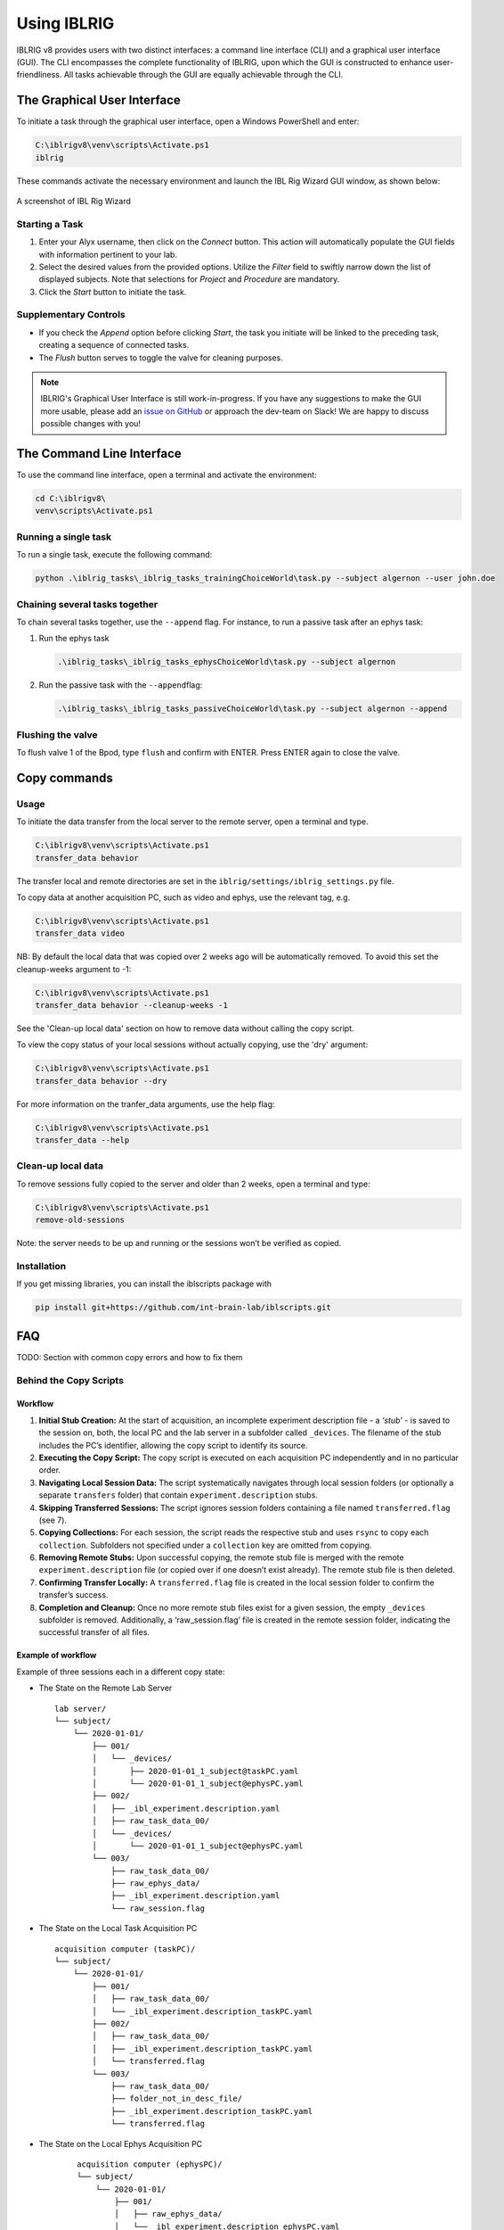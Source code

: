 ************
Using IBLRIG
************

IBLRIG v8 provides users with two distinct interfaces: a command line interface (CLI) and a graphical user interface (GUI).
The CLI encompasses the complete functionality of IBLRIG, upon which the GUI is constructed to enhance user-friendliness.
All tasks achievable through the GUI are equally achievable through the CLI.


The Graphical User Interface
============================

To initiate a task through the graphical user interface, open a Windows PowerShell and enter:

.. code:: powershell

   C:\iblrigv8\venv\scripts\Activate.ps1
   iblrig

These commands activate the necessary environment and launch the IBL
Rig Wizard GUI window, as shown below:

.. figure:: gui.png
   :alt: A screenshot of IBL Rig Wizard
   :align: center

   A screenshot of IBL Rig Wizard


Starting a Task
---------------

1. Enter your Alyx username, then click on the *Connect* button. This
   action will automatically populate the GUI fields with information
   pertinent to your lab.

2. Select the desired values from the provided options. Utilize the
   *Filter* field to swiftly narrow down the list of displayed subjects.
   Note that selections for *Project* and *Procedure* are mandatory.

3. Click the *Start* button to initiate the task.


Supplementary Controls
----------------------

-  If you check the *Append* option before clicking *Start*, the task
   you initiate will be linked to the preceding task, creating a
   sequence of connected tasks.

-  The *Flush* button serves to toggle the valve for cleaning purposes.

.. note::
   IBLRIG's Graphical User Interface is still work-in-progress. If you have any suggestions to make the GUI
   more usable, please add an `issue on GitHub <https://github.com/int-brain-lab/iblrig/issues>`_ or approach the dev-team on Slack!
   We are happy to discuss possible changes with you!


The Command Line Interface
==========================

To use the command line interface, open a terminal and activate the
environment:

.. code:: powershell

   cd C:\iblrigv8\
   venv\scripts\Activate.ps1

Running a single task
---------------------

To run a single task, execute the following command:

.. code:: powershell

   python .\iblrig_tasks\_iblrig_tasks_trainingChoiceWorld\task.py --subject algernon --user john.doe

Chaining several tasks together
-------------------------------

To chain several tasks together, use the ``--append`` flag. For
instance, to run a passive task after an ephys task:

1. Run the ephys task

   .. code:: powershell

      .\iblrig_tasks\_iblrig_tasks_ephysChoiceWorld\task.py --subject algernon

2. Run the passive task with the ``--append``\ flag:

   .. code:: powershell

      .\iblrig_tasks\_iblrig_tasks_passiveChoiceWorld\task.py --subject algernon --append

Flushing the valve
------------------

To flush valve 1 of the Bpod, type ``flush`` and confirm with ENTER. Press ENTER again to close the valve.

Copy commands
=============

Usage
-----

To initiate the data transfer from the local server to the remote
server, open a terminal and type.

.. code:: powershell

   C:\iblrigv8\venv\scripts\Activate.ps1
   transfer_data behavior

The transfer local and remote directories are set in the
``iblrig/settings/iblrig_settings.py`` file.

To copy data at another acquisition PC, such as video and ephys, use the relevant tag, e.g.

.. code:: powershell

   C:\iblrigv8\venv\scripts\Activate.ps1
   transfer_data video

NB: By default the local data that was copied over 2 weeks ago will be automatically removed. To
avoid this set the cleanup-weeks argument to -1:

.. code:: powershell

   C:\iblrigv8\venv\scripts\Activate.ps1
   transfer_data behavior --cleanup-weeks -1

See the 'Clean-up local data' section on how to remove data without calling the copy script.

To view the copy status of your local sessions without actually copying, use the 'dry' argument:

.. code:: powershell

   C:\iblrigv8\venv\scripts\Activate.ps1
   transfer_data behavior --dry

For more information on the tranfer_data arguments, use the help flag:

.. code:: powershell

   C:\iblrigv8\venv\scripts\Activate.ps1
   transfer_data --help


Clean-up local data
-------------------

To remove sessions fully copied to the server and older than 2 weeks,
open a terminal and type:

.. code:: powershell

   C:\iblrigv8\venv\scripts\Activate.ps1
   remove-old-sessions

Note: the server needs to be up and running or the sessions won’t be
verified as copied.

Installation
------------

If you get missing libraries, you can install the iblscripts package
with

.. code:: powershell

   pip install git+https://github.com/int-brain-lab/iblscripts.git

FAQ
===

TODO: Section with common copy errors and how to fix them

Behind the Copy Scripts
-----------------------

Workflow
~~~~~~~~

1. **Initial Stub Creation:** At the start of acquisition, an incomplete
   experiment description file - a *‘stub’* - is saved to the session
   on, both, the local PC and the lab server in a subfolder called
   ``_devices``. The filename of the stub includes the PC’s identifier,
   allowing the copy script to identify its source.

2. **Executing the Copy Script:** The copy script is executed on each
   acquisition PC independently and in no particular order.

3. **Navigating Local Session Data:** The script systematically
   navigates through local session folders (or optionally a separate
   ``transfers`` folder) that contain ``experiment.description`` stubs.

4. **Skipping Transferred Sessions:** The script ignores session folders
   containing a file named ``transferred.flag`` (see 7).

5. **Copying Collections:** For each session, the script reads the
   respective stub and uses ``rsync`` to copy each ``collection``.
   Subfolders not specified under a ``collection`` key are omitted from
   copying.

6. **Removing Remote Stubs:** Upon successful copying, the remote stub
   file is merged with the remote ``experiment.description`` file (or
   copied over if one doesn’t exist already). The remote stub file is
   then deleted.

7. **Confirming Transfer Locally:** A ``transferred.flag`` file is
   created in the local session folder to confirm the transfer’s
   success.

8. **Completion and Cleanup:** Once no more remote stub files exist
   for a given session, the empty ``_devices`` subfolder is removed.
   Additionally, a ‘raw_session.flag’ file is created in the remote session folder,
   indicating the successful transfer of all files.

Example of workflow
~~~~~~~~~~~~~~~~~~~

Example of three sessions each in a different copy state:

* The State on the Remote Lab Server
  ::

     lab server/
     └── subject/
         └── 2020-01-01/
             ├── 001/
             │   └── _devices/
             │       ├── 2020-01-01_1_subject@taskPC.yaml
             │       └── 2020-01-01_1_subject@ephysPC.yaml
             ├── 002/
             │   ├── _ibl_experiment.description.yaml
             │   ├── raw_task_data_00/
             │   └── _devices/
             │       └── 2020-01-01_1_subject@ephysPC.yaml
             └── 003/
                 ├── raw_task_data_00/
                 ├── raw_ephys_data/
                 ├── _ibl_experiment.description.yaml
                 └── raw_session.flag


* The State on the Local Task Acquisition PC
  ::

     acquisition computer (taskPC)/
     └── subject/
         └── 2020-01-01/
             ├── 001/
             │   ├── raw_task_data_00/
             │   └── _ibl_experiment.description_taskPC.yaml
             ├── 002/
             │   ├── raw_task_data_00/
             │   ├── _ibl_experiment.description_taskPC.yaml
             │   └── transferred.flag
             └── 003/
                 ├── raw_task_data_00/
                 ├── folder_not_in_desc_file/
                 ├── _ibl_experiment.description_taskPC.yaml
                 └── transferred.flag


* The State on the Local Ephys Acquisition PC
   ::

     acquisition computer (ephysPC)/
     └── subject/
         └── 2020-01-01/
             ├── 001/
             │   ├── raw_ephys_data/
             │   └── _ibl_experiment.description_ephysPC.yaml
             ├── 002/
             │   ├── raw_ephys_data/
             │   ├── _ibl_experiment.description_ephysPC.yaml
             └── 003/
                 ├── raw_ephys_data/
                 ├── folder_not_in_desc_file/
                 ├── _ibl_experiment.description_ephysPC.yaml
                 └── transferred.flag

With the lab server and acquisition pcs in the states above, the
sessions are in the following states

* ``subject/2020-01-01/001`` no data have been copied.
* ``subject/2020-01-01/002`` data from *taskPC* have been copied, data from *ephysPC* remains to be copied.
* ``subject/2020-01-01/003`` data copied from all acquisition PCs.
